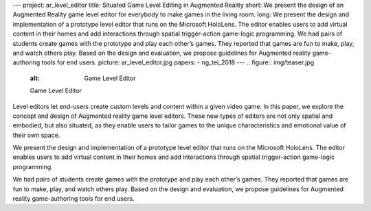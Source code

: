 ---
project: ar_level_editor
title: Situated Game Level Editing in Augmented Reality
short: We present the design of an Augmented Reality game level editor for everybody to make games in the living room.
long: We present the design and implementation of a prototype level editor that runs on the Microsoft HoloLens. The editor enables users to add virtual content in their homes and add interactions through spatial trigger-action game-logic programming. We had pairs of students create games with the prototype and play each other’s games. They reported that games are fun to make, play, and watch others play. Based on the design and evaluation, we propose guidelines for Augmented reality game-authoring tools for end users.
picture: ar_level_editor.jpg
papers:
- ng_tei_2018
---
.. figure:: img/teaser.jpg
   :alt: Game Level Editor

   Game Level Editor

Level editors let end-users create custom levels and content within a
given video game. In this paper, we explore the concept and design of
Augmented reality game level editors. These new types of editors are not
only spatial and embodied, but also situated, as they enable users to
tailor games to the unique characteristics and emotional value of their
own space.

.. vimeo:: 259625888

We present the design and implementation of a prototype level editor
that runs on the Microsoft HoloLens. The editor enables users to add
virtual content in their homes and add interactions through spatial
trigger-action game-logic programming.

We had pairs of students create games with the prototype and play each
other’s games. They reported that games are fun to make, play, and watch
others play. Based on the design and evaluation, we propose guidelines
for Augmented reality game-authoring tools for end users.